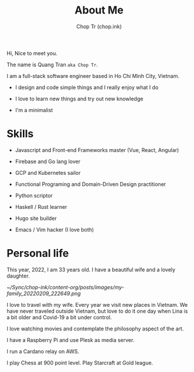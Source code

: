 #+hugo_base_dir: ~/Sync/chop-ink/
#+hugo_section: .
#+hugo_tags: about me
#+hugo_custom_front_matter: :cover /choptr-avatar.jpg
#+hugo_custom_front_matter: :images /choptr-avatar.jpg

#+TITLE: About Me
#+AUTHOR: Chop Tr (chop.ink)

Hi, Nice to meet you.

The name is Quang Tran ~aka Chop Tr~.

I am a full-stack software engineer based in Ho Chi Minh City, Vietnam.

- I design and code simple things and I really enjoy what I do

- I love to learn new things and try out new knowledge

- I'm a minimalist


* Skills

- Javascript and Front-end Frameworks master (Vue, React, Angular)

- Firebase and Go lang lover

- GCP and Kubernetes sailor

- Functional Programing and Domain-Driven Design practitioner

- Python scriptor

- Haskell / Rust learner

- Hugo site builder

- Emacs / Vim hacker (I love both)


* Personal life

This year, 2022, I am 33 years old. I have a beautiful wife and a lovely daughter.

#+attr_html: :width 720
[[~/Sync/chop-ink/content-org/posts/images/my-family_20220209_222649.png]]

I love to travel with my wife. Every year we visit new places in Vietnam. We have never traveled outside Vietnam, but love to do it one day when Lina is a bit older and Covid-19 a bit under control.

I love watching movies and contemplate the philosophy aspect of the art.

I have a Raspberry Pi and use Plesk as media server.

I run a Cardano relay on AWS.

I play Chess at 900 point level. Play Starcraft at Gold league.
